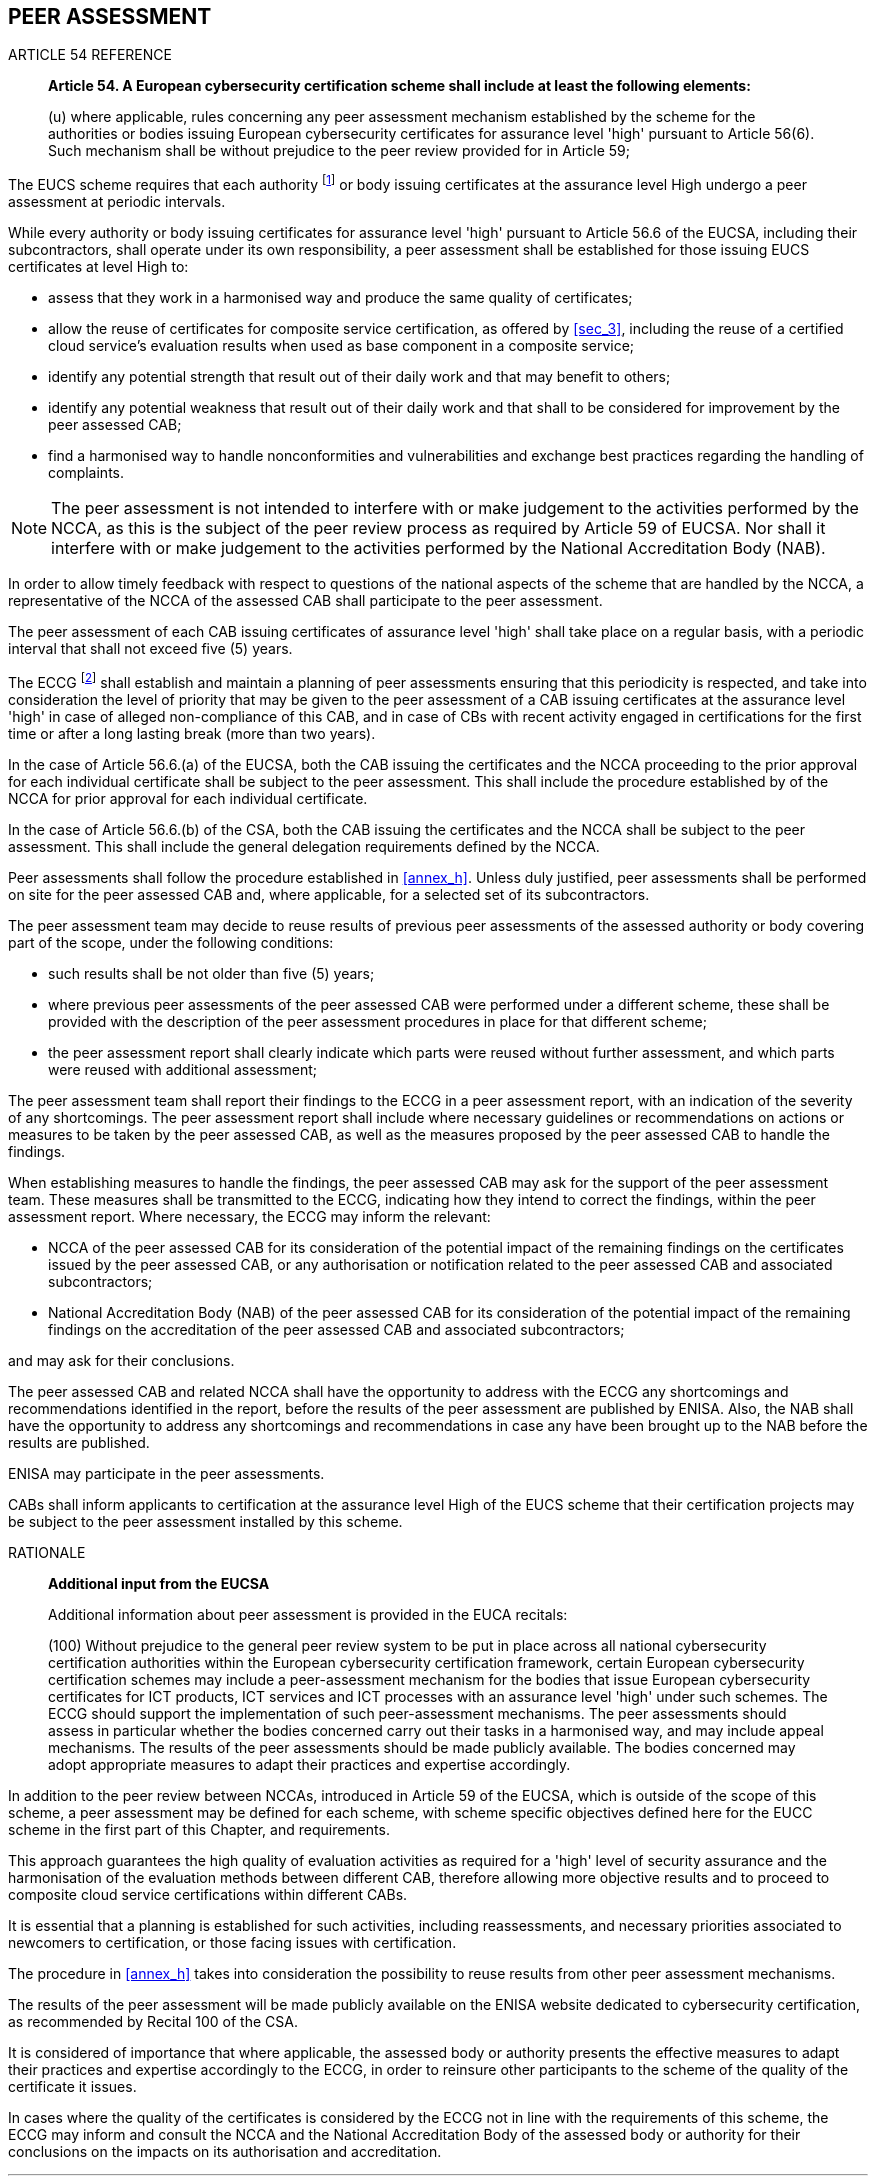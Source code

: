 

[[sec_22]]
== PEER ASSESSMENT

.ARTICLE 54 REFERENCE
____
*Article 54. A European cybersecurity certification scheme shall include
at least the following elements:*

(u) where applicable, rules concerning any peer assessment mechanism
established by the scheme for the authorities or bodies issuing European
cybersecurity certificates for assurance level 'high' pursuant to
Article 56(6). Such mechanism shall be without prejudice to the peer
review provided for in Article 59;
____

The EUCS scheme requires that each authority footnote:[From the perspective
of peer assessment, an authority that is issuing certificates as the
assurance level high should be considered as a CAB, and participate
in the same way to peer assessment.] or body issuing certificates
at the assurance level High undergo a peer assessment at periodic
intervals.

While every authority or body issuing certificates for assurance level
'high' pursuant to Article 56.6 of the EUCSA, including their subcontractors,
shall operate under its own responsibility, a peer assessment shall
be established for those issuing EUCS certificates at level High to:

* assess that they work in a harmonised way and produce the same quality
of certificates;

* allow the reuse of certificates for composite service certification,
as offered by <<sec_3>>, including the reuse of a certified cloud
service's evaluation results when used as base component in a composite
service;

* identify any potential strength that result out of their daily work
and that may benefit to others;

* identify any potential weakness that result out of their daily work
and that shall to be considered for improvement by the peer assessed
CAB;

* find a harmonised way to handle nonconformities and vulnerabilities
and exchange best practices regarding the handling of complaints.

NOTE: The peer assessment is not intended to interfere with or make
judgement to the activities performed by the NCCA, as this is the
subject of the peer review process as required by Article 59 of EUCSA.
Nor shall it interfere with or make judgement to the activities performed
by the National Accreditation Body (NAB).

In order to allow timely feedback with respect to questions of the
national aspects of the scheme that are handled by the NCCA, a representative
of the NCCA of the assessed CAB shall participate to the peer assessment.

The peer assessment of each CAB issuing certificates of assurance
level 'high' shall take place on a regular basis, with a periodic
interval that shall not exceed five (5) years.

The ECCG footnote:[The ECCG may establish a dedicated subgroup to
handle peer assessments, based on the organisation to be installed
for the maintenance of the EUCS scheme (see <<sec_25>>).] shall establish
and maintain a planning of peer assessments ensuring that this periodicity
is respected, and take into consideration the level of priority that
may be given to the peer assessment of a CAB issuing certificates
at the assurance level 'high' in case of alleged non-compliance of
this CAB, and in case of CBs with recent activity engaged in certifications
for the first time or after a long lasting break (more than two years).

In the case of Article 56.6.(a) of the EUCSA, both the CAB issuing
the certificates and the NCCA proceeding to the prior approval for
each individual certificate shall be subject to the peer assessment.
This shall include the procedure established by of the NCCA for prior
approval for each individual certificate.

In the case of Article 56.6.(b) of the CSA, both the CAB issuing the
certificates and the NCCA shall be subject to the peer assessment.
This shall include the general delegation requirements defined by
the NCCA.

Peer assessments shall follow the procedure established in <<annex_h>>.
Unless duly justified, peer assessments shall be performed on site
for the peer assessed CAB and, where applicable, for a selected set
of its subcontractors.

The peer assessment team may decide to reuse results of previous peer
assessments of the assessed authority or body covering part of the
scope, under the following conditions:

* such results shall be not older than five (5) years;

* where previous peer assessments of the peer assessed CAB were performed
under a different scheme, these shall be provided with the description
of the peer assessment procedures in place for that different scheme;

* the peer assessment report shall clearly indicate which parts were
reused without further assessment, and which parts were reused with
additional assessment;

The peer assessment team shall report their findings to the ECCG in
a peer assessment report, with an indication of the severity of any
shortcomings. The peer assessment report shall include where necessary
guidelines or recommendations on actions or measures to be taken by
the peer assessed CAB, as well as the measures proposed by the peer
assessed CAB to handle the findings.

When establishing measures to handle the findings, the peer assessed
CAB may ask for the support of the peer assessment team. These measures
shall be transmitted to the ECCG, indicating how they intend to correct
the findings, within the peer assessment report. Where necessary,
the ECCG may inform the relevant:

* NCCA of the peer assessed CAB for its consideration of the potential
impact of the remaining findings on the certificates issued by the
peer assessed CAB, or any authorisation or notification related to
the peer assessed CAB and associated subcontractors;

* National Accreditation Body (NAB) of the peer assessed CAB for its
consideration of the potential impact of the remaining findings on
the accreditation of the peer assessed CAB and associated subcontractors;

and may ask for their conclusions.

The peer assessed CAB and related NCCA shall have the opportunity
to address with the ECCG any shortcomings and recommendations identified
in the report, before the results of the peer assessment are published
by ENISA. Also, the NAB shall have the opportunity to address any
shortcomings and recommendations in case any have been brought up
to the NAB before the results are published.

ENISA may participate in the peer assessments.

CABs shall inform applicants to certification at the assurance level
High of the EUCS scheme that their certification projects may be subject
to the peer assessment installed by this scheme.

.RATIONALE
____
*Additional input from the EUCSA*

Additional information about peer assessment is provided in the EUCA
recitals:

(100) Without prejudice to the general peer review system to be put
in place across all national cybersecurity certification authorities
within the European cybersecurity certification framework, certain
European cybersecurity certification schemes may include a peer-assessment
mechanism for the bodies that issue European cybersecurity certificates
for ICT products, ICT services and ICT processes with an assurance
level 'high' under such schemes. The ECCG should support the implementation
of such peer-assessment mechanisms. The peer assessments should assess
in particular whether the bodies concerned carry out their tasks in
a harmonised way, and may include appeal mechanisms. The results of
the peer assessments should be made publicly available. The bodies
concerned may adopt appropriate measures to adapt their practices
and expertise accordingly.
____

In addition to the peer review between NCCAs, introduced in Article
59 of the EUCSA, which is outside of the scope of this scheme, a peer
assessment may be defined for each scheme, with scheme specific objectives
defined here for the EUCC scheme in the first part of this Chapter,
and requirements.

This approach guarantees the high quality of evaluation activities
as required for a 'high' level of security assurance and the harmonisation
of the evaluation methods between different CAB, therefore allowing
more objective results and to proceed to composite cloud service certifications
within different CABs.

It is essential that a planning is established for such activities,
including reassessments, and necessary priorities associated to newcomers
to certification, or those facing issues with certification.

The procedure in <<annex_h>> takes into consideration the possibility
to reuse results from other peer assessment mechanisms.

The results of the peer assessment will be made publicly available
on the ENISA website dedicated to cybersecurity certification, as
recommended by Recital 100 of the CSA.

It is considered of importance that where applicable, the assessed
body or authority presents the effective measures to adapt their practices
and expertise accordingly to the ECCG, in order to reinsure other
participants to the scheme of the quality of the certificate it issues.

In cases where the quality of the certificates is considered by the
ECCG not in line with the requirements of this scheme, the ECCG may
inform and consult the NCCA and the National Accreditation Body of
the assessed body or authority for their conclusions on the impacts
on its authorisation and accreditation.
